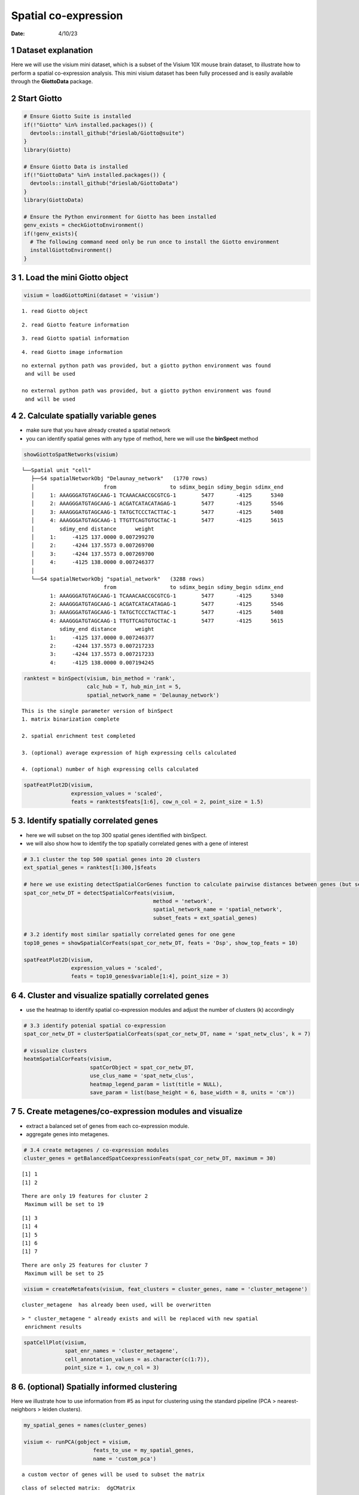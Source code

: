=====================
Spatial co-expression
=====================

:Date: 4/10/23

1 Dataset explanation
=====================

Here we will use the visium mini dataset, which is a subset of the
Visium 10X mouse brain dataset, to illustrate how to perform a spatial
co-expression analysis. This mini visium dataset has been fully
processed and is easily available through the **GiottoData** package.

2 Start Giotto
==============

.. container:: cell

   .. code:: r

      # Ensure Giotto Suite is installed
      if(!"Giotto" %in% installed.packages()) {
        devtools::install_github("drieslab/Giotto@suite")
      }
      library(Giotto)

      # Ensure Giotto Data is installed
      if(!"GiottoData" %in% installed.packages()) {
        devtools::install_github("drieslab/GiottoData")
      }
      library(GiottoData)

      # Ensure the Python environment for Giotto has been installed
      genv_exists = checkGiottoEnvironment()
      if(!genv_exists){
        # The following command need only be run once to install the Giotto environment
        installGiottoEnvironment()
      }

3 1. Load the mini Giotto object
================================

.. container:: cell

   .. code:: r

      visium = loadGiottoMini(dataset = 'visium')

   .. container:: cell-output cell-output-stderr

      ::

         1. read Giotto object

   .. container:: cell-output cell-output-stderr

      ::

         2. read Giotto feature information

   .. container:: cell-output cell-output-stderr

      ::

         3. read Giotto spatial information

   .. container:: cell-output cell-output-stderr

      ::


         4. read Giotto image information

   .. container:: cell-output cell-output-stderr

      ::


         no external python path was provided, but a giotto python environment was found
          and will be used

         no external python path was provided, but a giotto python environment was found
          and will be used

4 2. Calculate spatially variable genes
=======================================

-  make sure that you have already created a spatial network
-  you can identify spatial genes with any type of method, here we will
   use the **binSpect** method

.. container:: cell

   .. code:: r

      showGiottoSpatNetworks(visium)

   .. container:: cell-output cell-output-stdout

      ::

         └──Spatial unit "cell"
            ├──S4 spatialNetworkObj "Delaunay_network"   (1770 rows)
            │                      from                 to sdimx_begin sdimy_begin sdimx_end
            │     1: AAAGGGATGTAGCAAG-1 TCAAACAACCGCGTCG-1        5477       -4125      5340
            │     2: AAAGGGATGTAGCAAG-1 ACGATCATACATAGAG-1        5477       -4125      5546
            │     3: AAAGGGATGTAGCAAG-1 TATGCTCCCTACTTAC-1        5477       -4125      5408
            │     4: AAAGGGATGTAGCAAG-1 TTGTTCAGTGTGCTAC-1        5477       -4125      5615
            │        sdimy_end distance      weight
            │     1:     -4125 137.0000 0.007299270
            │     2:     -4244 137.5573 0.007269700
            │     3:     -4244 137.5573 0.007269700
            │     4:     -4125 138.0000 0.007246377
            │  
            └──S4 spatialNetworkObj "spatial_network"   (3288 rows)
                                   from                 to sdimx_begin sdimy_begin sdimx_end
                  1: AAAGGGATGTAGCAAG-1 TCAAACAACCGCGTCG-1        5477       -4125      5340
                  2: AAAGGGATGTAGCAAG-1 ACGATCATACATAGAG-1        5477       -4125      5546
                  3: AAAGGGATGTAGCAAG-1 TATGCTCCCTACTTAC-1        5477       -4125      5408
                  4: AAAGGGATGTAGCAAG-1 TTGTTCAGTGTGCTAC-1        5477       -4125      5615
                     sdimy_end distance      weight
                  1:     -4125 137.0000 0.007246377
                  2:     -4244 137.5573 0.007217233
                  3:     -4244 137.5573 0.007217233
                  4:     -4125 138.0000 0.007194245
               

   .. code:: r

      ranktest = binSpect(visium, bin_method = 'rank',
                          calc_hub = T, hub_min_int = 5,
                          spatial_network_name = 'Delaunay_network')

   .. container:: cell-output cell-output-stdout

      ::


          This is the single parameter version of binSpect
          1. matrix binarization complete 

          2. spatial enrichment test completed 

          3. (optional) average expression of high expressing cells calculated 

          4. (optional) number of high expressing cells calculated 

   .. code:: r

      spatFeatPlot2D(visium,
                     expression_values = 'scaled',
                     feats = ranktest$feats[1:6], cow_n_col = 2, point_size = 1.5)

   .. container:: cell-output-display

      .. image:: 230409_spatial_coexpression_Ruben_files/figure-rst/unnamed-chunk-3-1.png

5 3. Identify spatially correlated genes
========================================

-  here we will subset on the top 300 spatial genes identified with
   binSpect.
-  we will also show how to identify the top spatially correlated genes
   with a gene of interest

.. container:: cell

   .. code:: r

      # 3.1 cluster the top 500 spatial genes into 20 clusters
      ext_spatial_genes = ranktest[1:300,]$feats

      # here we use existing detectSpatialCorGenes function to calculate pairwise distances between genes (but set network_smoothing=0 to use default clustering)
      spat_cor_netw_DT = detectSpatialCorFeats(visium,
                                               method = 'network',
                                               spatial_network_name = 'spatial_network',
                                               subset_feats = ext_spatial_genes)

      # 3.2 identify most similar spatially correlated genes for one gene
      top10_genes = showSpatialCorFeats(spat_cor_netw_DT, feats = 'Dsp', show_top_feats = 10)

      spatFeatPlot2D(visium,
                     expression_values = 'scaled',
                     feats = top10_genes$variable[1:4], point_size = 3)

   .. container:: cell-output-display

      .. image:: 230409_spatial_coexpression_Ruben_files/figure-rst/unnamed-chunk-4-1.png

6 4. Cluster and visualize spatially correlated genes
=====================================================

-  use the heatmap to identify spatial co-expression modules and adjust
   the number of clusters (k) accordingly

.. container:: cell

   .. code:: r

      # 3.3 identify potenial spatial co-expression
      spat_cor_netw_DT = clusterSpatialCorFeats(spat_cor_netw_DT, name = 'spat_netw_clus', k = 7)

      # visualize clusters
      heatmSpatialCorFeats(visium,
                           spatCorObject = spat_cor_netw_DT,
                           use_clus_name = 'spat_netw_clus',
                           heatmap_legend_param = list(title = NULL),
                           save_param = list(base_height = 6, base_width = 8, units = 'cm'))

   .. container:: cell-output-display

      .. image:: 230409_spatial_coexpression_Ruben_files/figure-rst/unnamed-chunk-5-1.png

7 5. Create metagenes/co-expression modules and visualize
=========================================================

-  extract a balanced set of genes from each co-expression module.
-  aggregate genes into metagenes.

.. container:: cell

   .. code:: r

      # 3.4 create metagenes / co-expression modules
      cluster_genes = getBalancedSpatCoexpressionFeats(spat_cor_netw_DT, maximum = 30)

   .. container:: cell-output cell-output-stdout

      ::

         [1] 1
         [1] 2

   .. container:: cell-output cell-output-stderr

      ::

         There are only 19 features for cluster 2
          Maximum will be set to 19

   .. container:: cell-output cell-output-stdout

      ::

         [1] 3
         [1] 4
         [1] 5
         [1] 6
         [1] 7

   .. container:: cell-output cell-output-stderr

      ::

         There are only 25 features for cluster 7
          Maximum will be set to 25

   .. code:: r

      visium = createMetafeats(visium, feat_clusters = cluster_genes, name = 'cluster_metagene')

   .. container:: cell-output cell-output-stdout

      ::


           cluster_metagene  has already been used, will be overwritten 

   .. container:: cell-output cell-output-stderr

      ::

         > " cluster_metagene " already exists and will be replaced with new spatial
          enrichment results

   .. code:: r

      spatCellPlot(visium,
                   spat_enr_names = 'cluster_metagene',
                   cell_annotation_values = as.character(c(1:7)),
                   point_size = 1, cow_n_col = 3)

   .. container:: cell-output-display

      .. image:: 230409_spatial_coexpression_Ruben_files/figure-rst/unnamed-chunk-6-1.png

8 6. (optional) Spatially informed clustering
=============================================

Here we illustrate how to use information from #5 as input for
clustering using the standard pipeline (PCA > nearest-neighbors > leiden
clusters).

.. container:: cell

   .. code:: r

      my_spatial_genes = names(cluster_genes)

      visium <- runPCA(gobject = visium,
                            feats_to_use = my_spatial_genes,
                            name = 'custom_pca')

   .. container:: cell-output cell-output-stderr

      ::

         a custom vector of genes will be used to subset the matrix

   .. container:: cell-output cell-output-stdout

      ::

         class of selected matrix:  dgCMatrix 

   .. container:: cell-output cell-output-stderr

      ::

         Warning in (function (A, nv = 5, nu = nv, maxit = 1000, work = nv + 7, reorth =
         TRUE, : You're computing too large a percentage of total singular values, use a
         standard svd instead.

   .. container:: cell-output cell-output-stdout

      ::


           custom_pca  has already been used, will be overwritten 

   .. container:: cell-output cell-output-stderr

      ::

         > custom_pca already exists and will be replaced with new dimension reduction
          object

   .. code:: r

      visium <- runUMAP(visium,
                             dim_reduction_name = 'custom_pca',
                             dimensions_to_use = 1:20,
                             name = 'custom_umap')

   .. container:: cell-output cell-output-stderr

      ::


          custom_umap has already been used, will be overwritten 

   .. container:: cell-output cell-output-stderr

      ::

         > custom_umap already exists and will be replaced with new dimension reduction
          object

   .. code:: r

      visium <- createNearestNetwork(gobject = visium,
                                          dim_reduction_name = 'custom_pca',
                                          dimensions_to_use = 1:20, k = 5,
                                          name = 'custom_NN')

   .. container:: cell-output cell-output-stdout

      ::

         IGRAPH dbea2e8 DNW- 624 1872 -- 
         + attr: name (v/c), weight (e/n), distance (e/n), shared (e/n), rank
         | (e/n)
         + edges from dbea2e8 (vertex names):
          [1] AAAGGGATGTAGCAAG-1->AACTGGGTCCCGACGT-1
          [2] AAAGGGATGTAGCAAG-1->CAGCTCGTGCTTGTGT-1
          [3] AAAGGGATGTAGCAAG-1->CGTACCTGATAGGCCT-1
          [4] AAATGGCATGTCTTGT-1->GTGCACGAAAGTGACT-1
          [5] AAATGGCATGTCTTGT-1->CTCTGCGAAGCAAGCA-1
          [6] AAATGGCATGTCTTGT-1->GATATCTCATGCAATA-1
          [7] AAATGGTCAATGTGCC-1->CGAAGTTGCTCTGTGT-1
         + ... omitted several edges

   .. container:: cell-output cell-output-stderr

      ::

         > " custom_NN " already exists and will be replaced with new nearest neighbor
          network

   .. code:: r

      visium <- doLeidenCluster(gobject = visium,
                                     network_name = 'custom_NN',
                                     resolution = 0.15, n_iterations = 1000,
                                     name = 'custom_leiden')

   .. container:: cell-output cell-output-stdout

      ::


           custom_leiden  has already been used, will be overwritten 

   .. code:: r

      spatPlot2D(visium,
                 cell_color = 'custom_leiden', point_size = 4)

   .. container:: cell-output-display

      .. image:: 230409_spatial_coexpression_Ruben_files/figure-rst/unnamed-chunk-7-1.png

9 Session Info
==============

.. container:: cell

   .. code:: r

      sessionInfo()

   .. container:: cell-output cell-output-stdout

      ::

         R version 4.2.2 (2022-10-31)
         Platform: aarch64-apple-darwin20 (64-bit)
         Running under: macOS Ventura 13.2.1

         Matrix products: default
         BLAS:   /Library/Frameworks/R.framework/Versions/4.2-arm64/Resources/lib/libRblas.0.dylib
         LAPACK: /Library/Frameworks/R.framework/Versions/4.2-arm64/Resources/lib/libRlapack.dylib

         locale:
         [1] en_US.UTF-8/en_US.UTF-8/en_US.UTF-8/C/en_US.UTF-8/en_US.UTF-8

         attached base packages:
         [1] stats     graphics  grDevices utils     datasets  methods   base     

         other attached packages:
         [1] GiottoData_0.2.1 Giotto_3.2.1    

         loaded via a namespace (and not attached):
          [1] rsvd_1.0.5            Rcpp_1.0.10           here_1.0.1           
          [4] lattice_0.20-45       circlize_0.4.15       FNN_1.1.3.1          
          [7] png_0.1-8             rprojroot_2.0.3       digest_0.6.31        
         [10] foreach_1.5.2         utf8_1.2.3            R6_2.5.1             
         [13] stats4_4.2.2          evaluate_0.20         ggplot2_3.4.1        
         [16] pillar_1.8.1          GlobalOptions_0.1.2   zlibbioc_1.44.0      
         [19] rlang_1.0.6           irlba_2.3.5.1         rstudioapi_0.14      
         [22] data.table_1.14.8     magick_2.7.3          S4Vectors_0.36.1     
         [25] GetoptLong_1.0.5      Matrix_1.5-3          reticulate_1.28      
         [28] rmarkdown_2.20        labeling_0.4.2        BiocParallel_1.32.5  
         [31] uwot_0.1.14           beachmat_2.14.0       igraph_1.4.0         
         [34] munsell_0.5.0         DelayedArray_0.24.0   BiocSingular_1.14.0  
         [37] compiler_4.2.2        xfun_0.37             pkgconfig_2.0.3      
         [40] BiocGenerics_0.44.0   shape_1.4.6           htmltools_0.5.4      
         [43] tidyselect_1.2.0      tibble_3.1.8          IRanges_2.32.0       
         [46] codetools_0.2-19      matrixStats_0.63.0    fansi_1.0.4          
         [49] crayon_1.5.2          dplyr_1.1.0           withr_2.5.0          
         [52] grid_4.2.2            jsonlite_1.8.4        gtable_0.3.1         
         [55] lifecycle_1.0.3       magrittr_2.0.3        scales_1.2.1         
         [58] ScaledMatrix_1.6.0    cli_3.6.0             dbscan_1.1-11        
         [61] farver_2.1.1          XVector_0.38.0        doParallel_1.0.17    
         [64] generics_0.1.3        vctrs_0.5.2           cowplot_1.1.1        
         [67] rjson_0.2.21          RColorBrewer_1.1-3    iterators_1.0.14     
         [70] tools_4.2.2           Biobase_2.58.0        glue_1.6.2           
         [73] MatrixGenerics_1.10.0 parallel_4.2.2        fastmap_1.1.0        
         [76] yaml_2.3.7            clue_0.3-64           colorspace_2.1-0     
         [79] terra_1.7-18          cluster_2.1.4         ComplexHeatmap_2.14.0
         [82] knitr_1.42           
